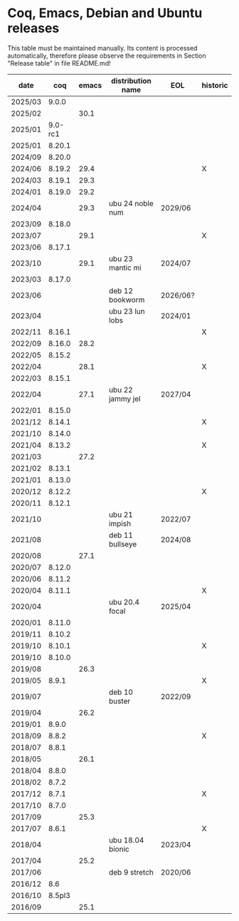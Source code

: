 # This file is part of Proof General.
# 
# Copyright 2024  Hendrik Tews
# 
# Authors:   Hendrik Tews
# 
# SPDX-License-Identifier: GPL-3.0-or-later

* Coq, Emacs, Debian and Ubuntu releases
  This table must be maintained manually. Its content is processed
  automatically, therefore please observe the requirements in Section
  "Release table" in file README.md!

| date    |     coq | emacs | distribution name | EOL      | historic |
|---------+---------+-------+-------------------+----------+----------|
| 2025/03 |   9.0.0 |       |                   |          |          |
| 2025/02 |         |  30.1 |                   |          |          |
| 2025/01 | 9.0-rc1 |       |                   |          |          |
| 2025/01 |  8.20.1 |       |                   |          |          |
| 2024/09 |  8.20.0 |       |                   |          |          |
| 2024/06 |  8.19.2 |  29.4 |                   |          | X        |
| 2024/03 |  8.19.1 |  29.3 |                   |          |          |
| 2024/01 |  8.19.0 |  29.2 |                   |          |          |
| 2024/04 |         |  29.3 | ubu 24 noble num  | 2029/06  |          |
| 2023/09 |  8.18.0 |       |                   |          |          |
| 2023/07 |         |  29.1 |                   |          | X        |
| 2023/06 |  8.17.1 |       |                   |          |          |
| 2023/10 |         |  29.1 | ubu 23 mantic mi  | 2024/07  |          |
| 2023/03 |  8.17.0 |       |                   |          |          |
| 2023/06 |         |       | deb 12 bookworm   | 2026/06? |          |
| 2023/04 |         |       | ubu 23 lun lobs   | 2024/01  |          |
| 2022/11 |  8.16.1 |       |                   |          | X        |
| 2022/09 |  8.16.0 |  28.2 |                   |          |          |
| 2022/05 |  8.15.2 |       |                   |          |          |
| 2022/04 |         |  28.1 |                   |          | X        |
| 2022/03 |  8.15.1 |       |                   |          |          |
| 2022/04 |         |  27.1 | ubu 22 jammy jel  | 2027/04  |          |
| 2022/01 |  8.15.0 |       |                   |          |          |
| 2021/12 |  8.14.1 |       |                   |          | X        |
| 2021/10 |  8.14.0 |       |                   |          |          |
| 2021/04 |  8.13.2 |       |                   |          | X        |
| 2021/03 |         |  27.2 |                   |          |          |
| 2021/02 |  8.13.1 |       |                   |          |          |
| 2021/01 |  8.13.0 |       |                   |          |          |
| 2020/12 |  8.12.2 |       |                   |          | X        |
| 2020/11 |  8.12.1 |       |                   |          |          |
| 2021/10 |         |       | ubu 21 impish     | 2022/07  |          |
| 2021/08 |         |       | deb 11 bullseye   | 2024/08  |          |
| 2020/08 |         |  27.1 |                   |          |          |
| 2020/07 |  8.12.0 |       |                   |          |          |
| 2020/06 |  8.11.2 |       |                   |          |          |
| 2020/04 |  8.11.1 |       |                   |          | X        |
| 2020/04 |         |       | ubu 20.4 focal    | 2025/04  |          |
| 2020/01 |  8.11.0 |       |                   |          |          |
| 2019/11 |  8.10.2 |       |                   |          |          |
| 2019/10 |  8.10.1 |       |                   |          | X        |
| 2019/10 |  8.10.0 |       |                   |          |          |
| 2019/08 |         |  26.3 |                   |          |          |
| 2019/05 |   8.9.1 |       |                   |          | X        |
| 2019/07 |         |       | deb 10 buster     | 2022/09  |          |
| 2019/04 |         |  26.2 |                   |          |          |
| 2019/01 |   8.9.0 |       |                   |          |          |
| 2018/09 |   8.8.2 |       |                   |          | X        |
| 2018/07 |   8.8.1 |       |                   |          |          |
| 2018/05 |         |  26.1 |                   |          |          |
| 2018/04 |   8.8.0 |       |                   |          |          |
| 2018/02 |   8.7.2 |       |                   |          |          |
| 2017/12 |   8.7.1 |       |                   |          | X        |
| 2017/10 |   8.7.0 |       |                   |          |          |
| 2017/09 |         |  25.3 |                   |          |          |
| 2017/07 |   8.6.1 |       |                   |          | X        |
| 2018/04 |         |       | ubu 18.04 bionic  | 2023/04  |          |
| 2017/04 |         |  25.2 |                   |          |          |
| 2017/06 |         |       | deb 9 stretch     | 2020/06  |          |
| 2016/12 |     8.6 |       |                   |          |          |
| 2016/10 |  8.5pl3 |       |                   |          |          |
| 2016/09 |         |  25.1 |                   |          |          |

